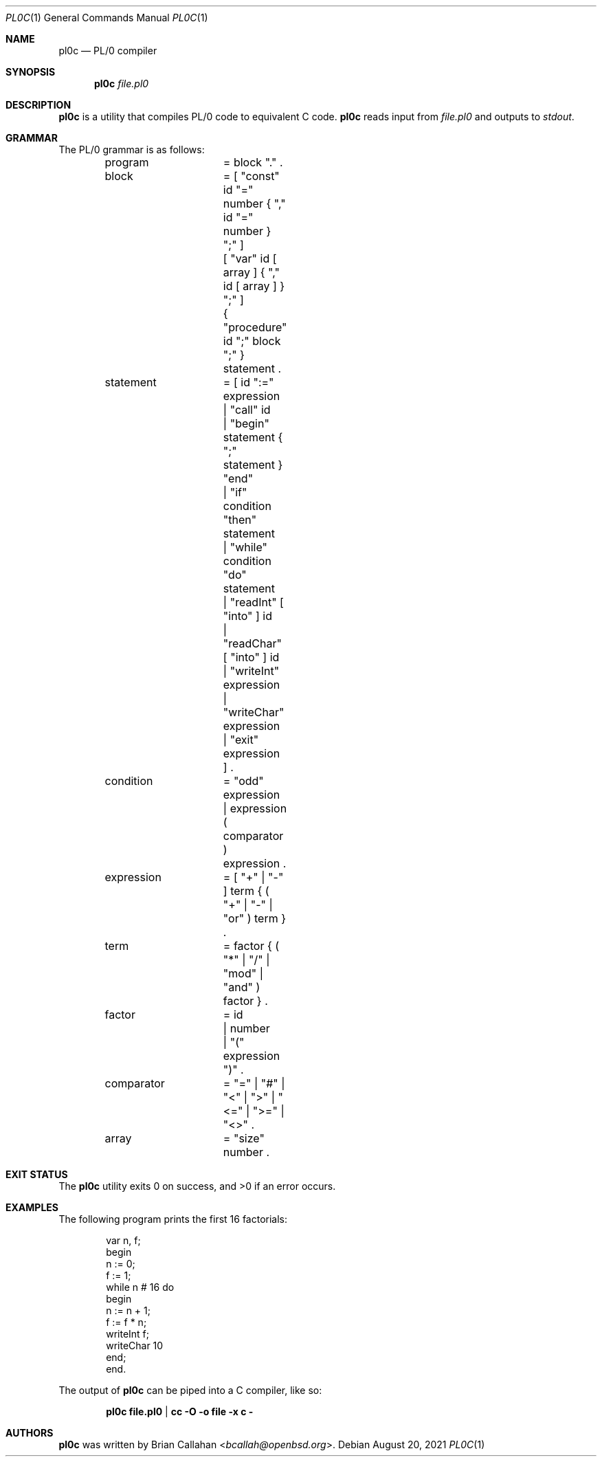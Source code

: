 .\"
.\" pl0c - PL/0 compiler
.\"
.\" Copyright (c) 2021 Brian Callahan <bcallah@openbsd.org>
.\"
.\" Permission to use, copy, modify, and distribute this software for any
.\" purpose with or without fee is hereby granted, provided that the above
.\" copyright notice and this permission notice appear in all copies.
.\"
.\" THE SOFTWARE IS PROVIDED "AS IS" AND THE AUTHOR DISCLAIMS ALL WARRANTIES
.\" WITH REGARD TO THIS SOFTWARE INCLUDING ALL IMPLIED WARRANTIES OF
.\" MERCHANTABILITY AND FITNESS. IN NO EVENT SHALL THE AUTHOR BE LIABLE FOR
.\" ANY SPECIAL, DIRECT, INDIRECT, OR CONSEQUENTIAL DAMAGES OR ANY DAMAGES
.\" WHATSOEVER RESULTING FROM LOSS OF USE, DATA OR PROFITS, WHETHER IN AN
.\" ACTION OF CONTRACT, NEGLIGENCE OR OTHER TORTIOUS ACTION, ARISING OUT OF
.\" OR IN CONNECTION WITH THE USE OR PERFORMANCE OF THIS SOFTWARE.
.\"
.Dd August 20, 2021
.Dt PL0C 1
.Os
.Sh NAME
.Nm pl0c
.Nd PL/0 compiler
.Sh SYNOPSIS
.Nm
.Ar file.pl0
.Sh DESCRIPTION
.Nm
is a utility that compiles PL/0 code to equivalent C code.
.Nm
reads input from
.Ar file.pl0
and outputs to
.Ar stdout .
.Sh GRAMMAR
The PL/0 grammar is as follows:
.Bd -literal -offset indent
program		= block "." .
block		= [ "const" id "=" number { "," id "=" number } ";" ]
		  [ "var" id [ array ] { "," id  [ array ] } ";" ]
		  { "procedure" id ";" block ";" } statement .
statement	= [ id ":=" expression
		  | "call" id
		  | "begin" statement { ";" statement } "end"
		  | "if" condition "then" statement
		  | "while" condition "do" statement
		  | "readInt" [ "into" ] id
		  | "readChar" [ "into" ] id
		  | "writeInt" expression
		  | "writeChar" expression
		  | "exit" expression ] .
condition	= "odd" expression
		| expression ( comparator ) expression .
expression	= [ "+" | "-" ] term { ( "+" | "-" | "or" ) term } .
term		= factor { ( "*" | "/" | "mod" | "and" ) factor } .
factor		= id
		| number
		| "(" expression ")" .
comparator	= "=" | "#" | "<" | ">" | "<=" | ">=" | "<>" .
array		= "size" number .
.Ed
.Sh EXIT STATUS
The
.Nm
utility exits 0 on success, and >0 if an error occurs.
.Sh EXAMPLES
The following program prints the first 16 factorials:
.Bd -literal -offset indent
var n, f;
begin
  n := 0;
  f := 1;
  while n # 16 do
  begin
    n := n + 1;
    f := f * n;
    writeInt f;
    writeChar 10
  end;
end.
.Ed
.Pp
The output of
.Nm
can be piped into a C compiler, like so:
.Pp
.Dl pl0c file.pl0 | cc -O -o file -x c -
.Sh AUTHORS
.Nm
was written by
.An Brian Callahan Aq Mt bcallah@openbsd.org .
